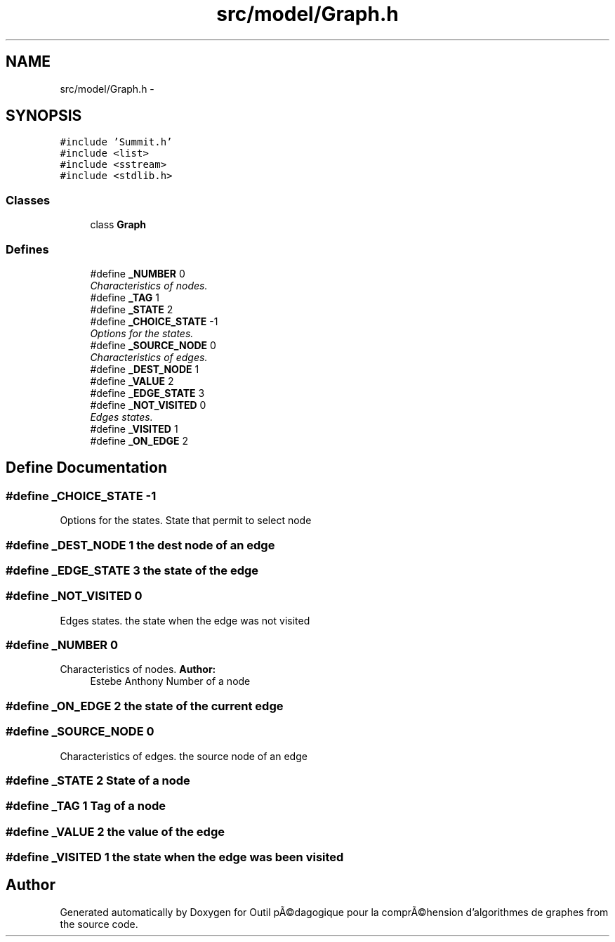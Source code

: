 .TH "src/model/Graph.h" 3 "1 Mar 2010" "Outil pÃ©dagogique pour la comprÃ©hension d'algorithmes de graphes" \" -*- nroff -*-
.ad l
.nh
.SH NAME
src/model/Graph.h \- 
.SH SYNOPSIS
.br
.PP
\fC#include 'Summit.h'\fP
.br
\fC#include <list>\fP
.br
\fC#include <sstream>\fP
.br
\fC#include <stdlib.h>\fP
.br

.SS "Classes"

.in +1c
.ti -1c
.RI "class \fBGraph\fP"
.br
.in -1c
.SS "Defines"

.in +1c
.ti -1c
.RI "#define \fB_NUMBER\fP   0"
.br
.RI "\fICharacteristics of nodes. \fP"
.ti -1c
.RI "#define \fB_TAG\fP   1"
.br
.ti -1c
.RI "#define \fB_STATE\fP   2"
.br
.ti -1c
.RI "#define \fB_CHOICE_STATE\fP   -1"
.br
.RI "\fIOptions for the states. \fP"
.ti -1c
.RI "#define \fB_SOURCE_NODE\fP   0"
.br
.RI "\fICharacteristics of edges. \fP"
.ti -1c
.RI "#define \fB_DEST_NODE\fP   1"
.br
.ti -1c
.RI "#define \fB_VALUE\fP   2"
.br
.ti -1c
.RI "#define \fB_EDGE_STATE\fP   3"
.br
.ti -1c
.RI "#define \fB_NOT_VISITED\fP   0"
.br
.RI "\fIEdges states. \fP"
.ti -1c
.RI "#define \fB_VISITED\fP   1"
.br
.ti -1c
.RI "#define \fB_ON_EDGE\fP   2"
.br
.in -1c
.SH "Define Documentation"
.PP 
.SS "#define _CHOICE_STATE   -1"
.PP
Options for the states. State that permit to select node 
.SS "#define _DEST_NODE   1"the dest node of an edge 
.SS "#define _EDGE_STATE   3"the state of the edge 
.SS "#define _NOT_VISITED   0"
.PP
Edges states. the state when the edge was not visited 
.SS "#define _NUMBER   0"
.PP
Characteristics of nodes. \fBAuthor:\fP
.RS 4
Estebe Anthony Number of a node 
.RE
.PP

.SS "#define _ON_EDGE   2"the state of the current edge 
.SS "#define _SOURCE_NODE   0"
.PP
Characteristics of edges. the source node of an edge 
.SS "#define _STATE   2"State of a node 
.SS "#define _TAG   1"Tag of a node 
.SS "#define _VALUE   2"the value of the edge 
.SS "#define _VISITED   1"the state when the edge was been visited 
.SH "Author"
.PP 
Generated automatically by Doxygen for Outil pÃ©dagogique pour la comprÃ©hension d'algorithmes de graphes from the source code.
